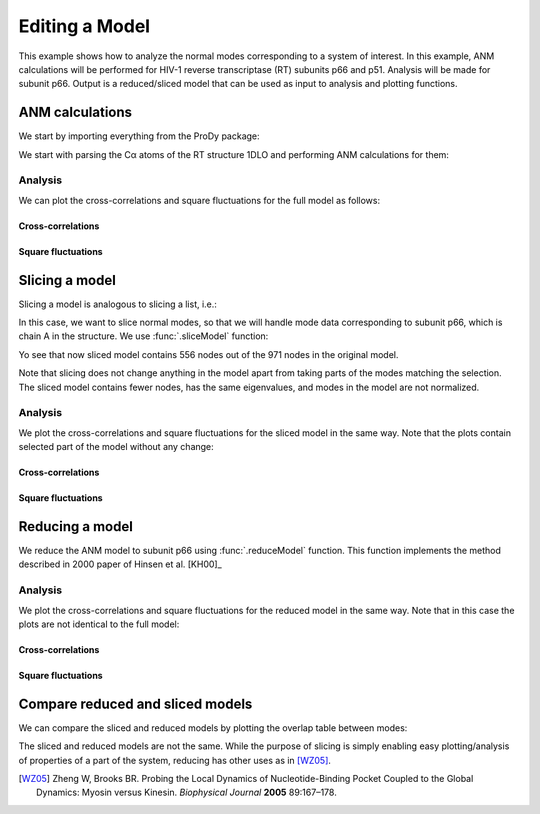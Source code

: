 .. _reduce-slice:


Editing a Model
===============================================================================

This example shows how to analyze the normal modes corresponding to
a system of interest.  In this example, ANM calculations will be performed for
HIV-1 reverse transcriptase (RT) subunits p66 and p51. Analysis will be made
for subunit p66.  Output is a reduced/sliced model that can be used as input
to analysis and plotting functions.

ANM calculations
-------------------------------------------------------------------------------

We start by importing everything from the ProDy package:

.. ipython:: python

   from prody import *
   from matplotlib.pylab import *
   ion()


We start with parsing the Cα atoms of the RT structure 1DLO and performing ANM
calculations for them:

.. ipython:: python

   rt = parsePDB('1dlo', subset="ca")
   anm, sel = calcANM(rt)
   anm
   saveModel(anm, 'rt_anm')
   anm[:5].getEigvals().round(3)
   (anm[0].getArray() ** 2).sum() ** 0.5


Analysis
^^^^^^^^

We can plot the cross-correlations and square fluctuations for the full model
as follows:

Cross-correlations
""""""""""""""""""

.. ipython:: python


   @savefig enm_analysis_edit_crosscorr.png width=4in
   showCrossCorr(anm);


Square fluctuations
"""""""""""""""""""

.. ipython:: python

   @savefig enm_analysis_edit_sqflucts.png width=4in
   showSqFlucts(anm[0]);


Slicing a model
-------------------------------------------------------------------------------

Slicing a model is analogous to slicing a list, i.e.:

.. ipython:: python

   numbers = list(range(10))
   numbers
   slice_first_half = numbers[:10]
   slice_first_half

In this case, we want to slice normal modes, so that we will handle mode
data corresponding to subunit p66, which is chain A in the structure.
We use :func:`.sliceModel` function:

.. ipython:: python

   anm_slc_p66, sel_p66 = sliceModel(anm, rt, 'chain A')
   anm_slc_p66

Yo see that now sliced model contains 556 nodes out of the
971 nodes in the original model.

.. ipython:: python

   saveModel(anm_slc_p66, 'rt_anm_sliced')
   anm_slc_p66[:5].getEigvals().round(3)
   '%.3f' % (anm_slc_p66[0].getArray() ** 2).sum() ** 0.5

Note that slicing does not change anything in the model apart from taking parts
of the modes matching the selection. The sliced model contains fewer nodes,
has the same eigenvalues, and modes in the model are not normalized.

Analysis
^^^^^^^^

We plot the cross-correlations and square fluctuations for the sliced model
in the same way. Note that the plots contain selected part of the model
without any change:

Cross-correlations
""""""""""""""""""

.. ipython:: python

   showCrossCorr(anm_slc_p66);

   @savefig enm_analysis_edit_slice_cc.png width=4in
   title('Cross-correlations for ANM slice');



Square fluctuations
"""""""""""""""""""

.. ipython:: python

   @savefig enm_analysis_edit_slice_sqf.png width=4in
   showSqFlucts(anm_slc_p66[0]);


Reducing a model
-------------------------------------------------------------------------------

We reduce the ANM model to subunit p66 using :func:`.reduceModel` function.
This function implements the method described in 2000 paper of Hinsen et al.
[KH00]_

.. ipython:: python

   anm_red_p66, sel_p66 = reduceModel(anm, rt, 'chain A')
   anm_red_p66.calcModes()
   anm_red_p66
   saveModel(anm_red_p66, 'rt_anm_reduced')
   anm_red_p66[:5].getEigvals().round(3)
   '%.3f' % (anm_red_p66[0].getArray() ** 2).sum() ** 0.5


Analysis
^^^^^^^^

We plot the cross-correlations and square fluctuations for the reduced model
in the same way. Note that in this case the plots are not identical to the
full model:

Cross-correlations
""""""""""""""""""

.. ipython:: python

   @savefig enm_analysis_edit_reduce_cc.png width=4in
   showCrossCorr(anm_red_p66);

Square fluctuations
"""""""""""""""""""

.. ipython:: python

   @savefig enm_analysis_edit_reduce_sqf.png width=4in
   showSqFlucts(anm_red_p66[0]);


Compare reduced and sliced models
-------------------------------------------------------------------------------

We can compare the sliced and reduced models by plotting the overlap table
between modes:

.. ipython:: python

   @savefig enm_analysis_edit_overlap.png width=4in
   showOverlapTable(anm_slc_p66, anm_red_p66);


The sliced and reduced models are not the same. While the purpose of slicing is
simply enabling easy plotting/analysis of properties of a part of the system,
reducing has other uses as in [WZ05]_.

.. [WZ05] Zheng W, Brooks BR. Probing the Local Dynamics of Nucleotide-Binding
   Pocket Coupled to the Global Dynamics: Myosin versus Kinesin.
   *Biophysical Journal*  **2005** 89:167–178.